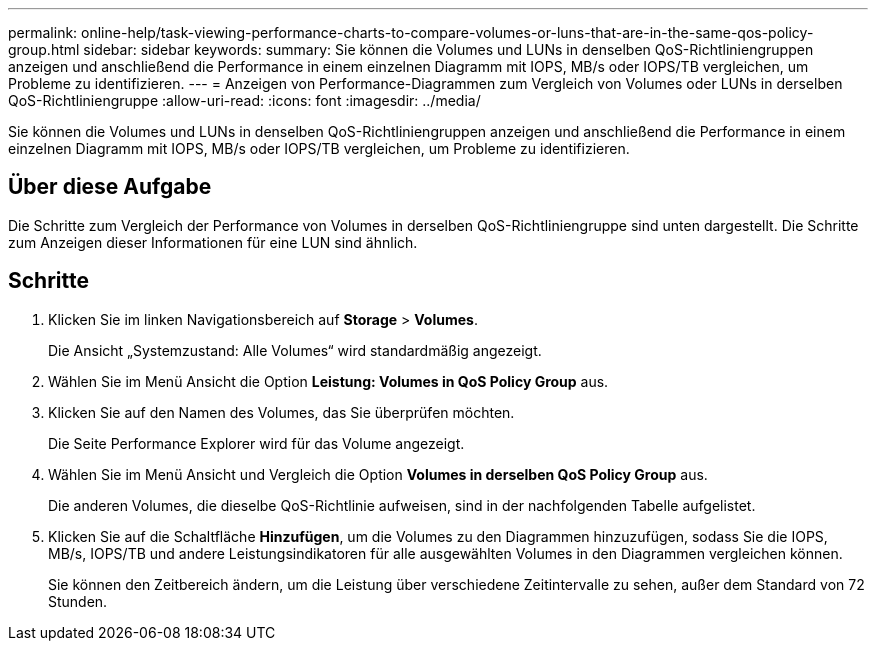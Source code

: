 ---
permalink: online-help/task-viewing-performance-charts-to-compare-volumes-or-luns-that-are-in-the-same-qos-policy-group.html 
sidebar: sidebar 
keywords:  
summary: Sie können die Volumes und LUNs in denselben QoS-Richtliniengruppen anzeigen und anschließend die Performance in einem einzelnen Diagramm mit IOPS, MB/s oder IOPS/TB vergleichen, um Probleme zu identifizieren. 
---
= Anzeigen von Performance-Diagrammen zum Vergleich von Volumes oder LUNs in derselben QoS-Richtliniengruppe
:allow-uri-read: 
:icons: font
:imagesdir: ../media/


[role="lead"]
Sie können die Volumes und LUNs in denselben QoS-Richtliniengruppen anzeigen und anschließend die Performance in einem einzelnen Diagramm mit IOPS, MB/s oder IOPS/TB vergleichen, um Probleme zu identifizieren.



== Über diese Aufgabe

Die Schritte zum Vergleich der Performance von Volumes in derselben QoS-Richtliniengruppe sind unten dargestellt. Die Schritte zum Anzeigen dieser Informationen für eine LUN sind ähnlich.



== Schritte

. Klicken Sie im linken Navigationsbereich auf *Storage* > *Volumes*.
+
Die Ansicht „Systemzustand: Alle Volumes“ wird standardmäßig angezeigt.

. Wählen Sie im Menü Ansicht die Option *Leistung: Volumes in QoS Policy Group* aus.
. Klicken Sie auf den Namen des Volumes, das Sie überprüfen möchten.
+
Die Seite Performance Explorer wird für das Volume angezeigt.

. Wählen Sie im Menü Ansicht und Vergleich die Option *Volumes in derselben QoS Policy Group* aus.
+
Die anderen Volumes, die dieselbe QoS-Richtlinie aufweisen, sind in der nachfolgenden Tabelle aufgelistet.

. Klicken Sie auf die Schaltfläche *Hinzufügen*, um die Volumes zu den Diagrammen hinzuzufügen, sodass Sie die IOPS, MB/s, IOPS/TB und andere Leistungsindikatoren für alle ausgewählten Volumes in den Diagrammen vergleichen können.
+
Sie können den Zeitbereich ändern, um die Leistung über verschiedene Zeitintervalle zu sehen, außer dem Standard von 72 Stunden.


